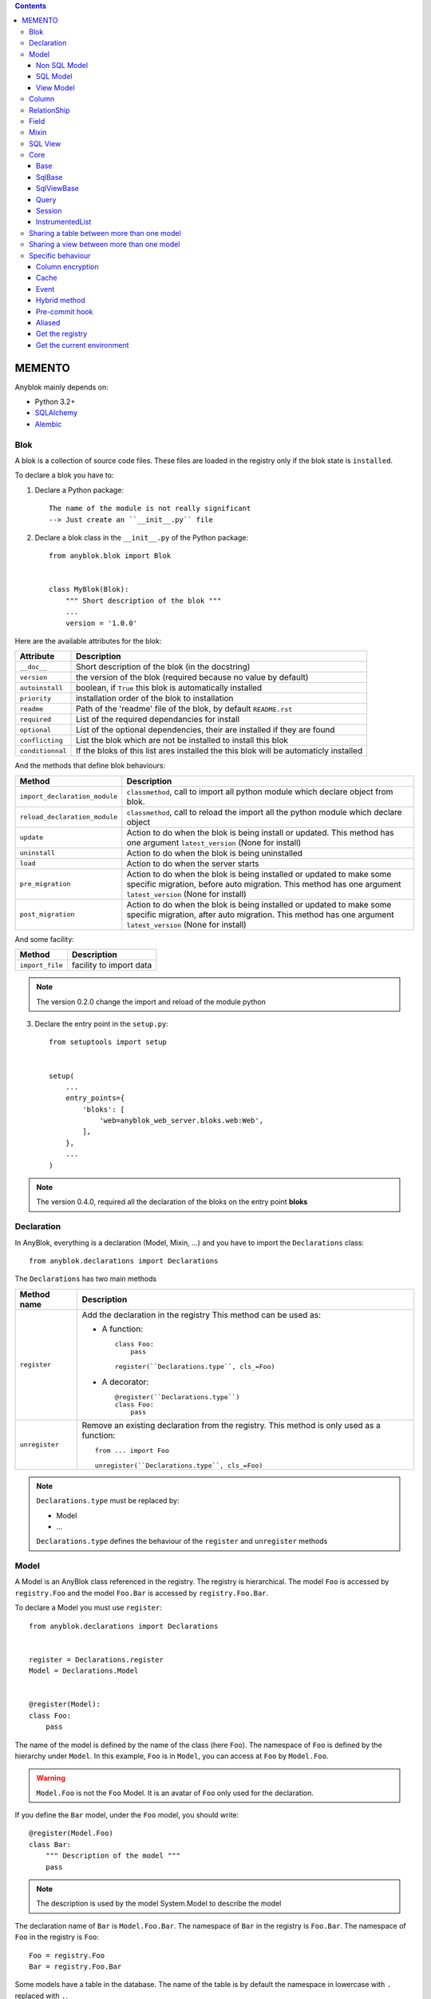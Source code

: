 .. This file is a part of the AnyBlok project
..
..    Copyright (C) 2016 Jean-Sebastien SUZANNE <jssuzanne@anybox.fr>
..
.. This Source Code Form is subject to the terms of the Mozilla Public License,
.. v. 2.0. If a copy of the MPL was not distributed with this file,You can
.. obtain one at http://mozilla.org/MPL/2.0/.

.. contents::

MEMENTO
=======

Anyblok mainly depends on:

* Python 3.2+
* `SQLAlchemy <http://www.sqlalchemy.org>`_
* `Alembic <http://alembic.readthedocs.org/en/latest/>`_

Blok
----

A blok is a collection of source code files. These files are loaded in the registry
only if the blok state is ``installed``.

To declare a blok you have to:

1) Declare a Python package::

    The name of the module is not really significant
    --> Just create an ``__init__.py`` file

2) Declare a blok class in the ``__init__.py`` of the Python package::

    from anyblok.blok import Blok


    class MyBlok(Blok):
        """ Short description of the blok """
        ...
        version = '1.0.0'


Here are the available attributes for the blok:

+-----------------------+-----------------------------------------------------+
| Attribute             | Description                                         |
+=======================+=====================================================+
| ``__doc__``           | Short description of the blok (in the docstring)    |
+-----------------------+-----------------------------------------------------+
| ``version``           | the version of the blok (required because no value  |
|                       | by default)                                         |
+-----------------------+-----------------------------------------------------+
| ``autoinstall``       | boolean, if ``True`` this blok is automatically     |
|                       | installed                                           |
+-----------------------+-----------------------------------------------------+
| ``priority``          | installation order of the blok to installation      |
+-----------------------+-----------------------------------------------------+
| ``readme``            | Path of the 'readme' file of the blok, by default   |
|                       | ``README.rst``                                      |
+-----------------------+-----------------------------------------------------+
| ``required``          | List of the required dependancies for install       |
+-----------------------+-----------------------------------------------------+
| ``optional``          | List of the optional dependencies, their are        |
|                       | installed if they are found                         |
+-----------------------+-----------------------------------------------------+
| ``conflicting``       | List the blok which are not be installed to install |
|                       | this blok                                           |
+-----------------------+-----------------------------------------------------+
| ``conditionnal``      | If the bloks of this list ares installed the this   |
|                       | blok will be automaticly installed                  |
+-----------------------+-----------------------------------------------------+

And the methods that define blok behaviours:

+-------------------------------+---------------------------------------------+
| Method                        | Description                                 |
+===============================+=============================================+
| ``import_declaration_module`` | ``classmethod``, call to import all python  |
|                               | module which declare object from blok.      |
+-------------------------------+---------------------------------------------+
| ``reload_declaration_module`` | ``classmethod``, call to reload the import  |
|                               | all the python module which declare object  |
+-------------------------------+---------------------------------------------+
| ``update``                    | Action to do when the blok is being         |
|                               | install or updated. This method has one     |
|                               | argument ``latest_version`` (None for       |
|                               | install)                                    |
+-------------------------------+---------------------------------------------+
| ``uninstall``                 | Action to do when the blok is being         |
|                               | uninstalled                                 |
+-------------------------------+---------------------------------------------+
| ``load``                      | Action to do when the server starts         |
+-------------------------------+---------------------------------------------+
| ``pre_migration``             | Action to do when the blok is being         |
|                               | installed or updated to make some specific  |
|                               | migration, before auto migration.           |
|                               | This method has one argument                |
|                               | ``latest_version`` (None for install)       |
+-------------------------------+---------------------------------------------+
| ``post_migration``            | Action to do when the blok is being         |
|                               | installed or updated to make some specific  |
|                               | migration, after auto migration.            |
|                               | This method has one argument                |
|                               | ``latest_version`` (None for install)       |
+-------------------------------+---------------------------------------------+

And some facility:

+-------------------------------+---------------------------------------------+
| Method                        | Description                                 |
+===============================+=============================================+
| ``import_file``               | facility to import data                     |
+-------------------------------+---------------------------------------------+

.. note::

    The version 0.2.0 change the import and reload of the module python

3) Declare the entry point in the ``setup.py``::

    from setuptools import setup


    setup(
        ...
        entry_points={
            'bloks': [
                'web=anyblok_web_server.bloks.web:Web',
            ],
        },
        ...
    )

.. note::

    The version 0.4.0, required all the declaration of the bloks on the entry
    point **bloks**

Declaration
-----------

In AnyBlok, everything is a declaration (Model, Mixin, ...) and you have to
import the ``Declarations`` class::

    from anyblok.declarations import Declarations

The ``Declarations`` has two main methods

+---------------------+-------------------------------------------------------+
| Method name         | Description                                           |
+=====================+=======================================================+
| ``register``        | Add the declaration in the registry                   |
|                     | This method can be used as:                           |
|                     |                                                       |
|                     | * A function::                                        |
|                     |                                                       |
|                     |    class Foo:                                         |
|                     |        pass                                           |
|                     |                                                       |
|                     |    register(``Declarations.type``, cls_=Foo)          |
|                     |                                                       |
|                     | * A decorator::                                       |
|                     |                                                       |
|                     |    @register(``Declarations.type``)                   |
|                     |    class Foo:                                         |
|                     |        pass                                           |
|                     |                                                       |
+---------------------+-------------------------------------------------------+
| ``unregister``      | Remove an existing declaration from the registry.     |
|                     | This method is only used as a function::              |
|                     |                                                       |
|                     |    from ... import Foo                                |
|                     |                                                       |
|                     |    unregister(``Declarations.type``, cls_=Foo)        |
|                     |                                                       |
+---------------------+-------------------------------------------------------+

.. note::

    ``Declarations.type`` must be replaced by:

    * Model
    * ...

    ``Declarations.type`` defines the behaviour of the ``register`` and
    ``unregister`` methods

Model
-----

A Model is an AnyBlok class referenced in the registry. The registry is
hierarchical. The model ``Foo`` is accessed by ``registry.Foo`` and the model
``Foo.Bar`` is accessed by ``registry.Foo.Bar``.

To declare a Model you must use ``register``::

    from anyblok.declarations import Declarations


    register = Declarations.register
    Model = Declarations.Model


    @register(Model):
    class Foo:
        pass

The name of the model is defined by the name of the class (here ``Foo``).
The namespace of ``Foo`` is defined by the hierarchy under ``Model``. In this
example, ``Foo`` is in ``Model``, you can access at ``Foo`` by ``Model.Foo``.

.. warning::

    ``Model.Foo`` is not the ``Foo`` Model. It is an avatar of ``Foo`` only
    used for the declaration.

If you define the ``Bar`` model, under the ``Foo`` model, you should write::

    @register(Model.Foo)
    class Bar:
        """ Description of the model """
        pass

.. note::

    The description is used by the model System.Model to describe the model

The declaration name of ``Bar`` is ``Model.Foo.Bar``. The namespace of
``Bar`` in the registry is ``Foo.Bar``. The namespace of ``Foo`` in the
registry is ``Foo``::

    Foo = registry.Foo
    Bar = registry.Foo.Bar

Some models have a table in the database. The name of the table is by default the
namespace in lowercase with ``.`` replaced with ``.``.

.. note::

    The registry is accessible only in the method of the models::

        @register(Model)
        class Foo:

            def myMethod(self):
                registry = self.registry
                Foo = registry.Foo

The main goal of AnyBlok is not only to add models in the registry, but also
to easily overload these models. The declaration stores the Python class in
the registry. If one model already exist then the second declaration of this
model overloads the first model::

    @register(Model)
    class Foo:
        x = 1


    @register(Model)
    class Foo:
        x = 2


    ------------------------------------------

    Foo = registry.Foo
    assert Foo.x == 2

Here are the parameters of the ``register`` method for ``Model``:

+-------------+---------------------------------------------------------------+
| Param       | Description                                                   |
+=============+===============================================================+
| cls\_       | Define the real class if ``register`` is used as a            |
|             | function not as a decorator                                   |
+-------------+---------------------------------------------------------------+
| name\_      | Overload the name of the class::                              |
|             |                                                               |
|             |    @register(Model, name_='Bar')                              |
|             |    class Foo:                                                 |
|             |        pass                                                   |
|             |                                                               |
|             |   Declarations.Bar                                            |
|             |                                                               |
+-------------+---------------------------------------------------------------+
| tablename   | Overload the name of the table::                              |
|             |                                                               |
|             |    @register(Model, tablename='my_table')                     |
|             |    class Foo:                                                 |
|             |        pass                                                   |
|             |                                                               |
+-------------+---------------------------------------------------------------+
| is_sql_view | Boolean flag, which indicateis if the model is based on a SQL |
|             | view                                                          |
+-------------+---------------------------------------------------------------+
| tablename   | Define the real name of the table. By default the table name  |
|             | is the registry name without the declaration type, and with   |
|             | '.' replaced with '_'. This attribute is also used to map an  |
|             | existing table declared by a previous Model. Allowed values:  |
|             |                                                               |
|             | * str ::                                                      |
|             |                                                               |
|             |    @register(Model, tablename='foo')                          |
|             |    class Bar:                                                 |
|             |        pass                                                   |
|             |                                                               |
|             | * declaration ::                                              |
|             |                                                               |
|             |    @register(Model, tablename=Model.Foo)                      |
|             |    class Bar:                                                 |
|             |        pass                                                   |
|             |                                                               |
+-------------+---------------------------------------------------------------+

.. warning::

    Model can only inherit simple python class, Mixin or Model.


Non SQL Model
~~~~~~~~~~~~~

This is the default model. This model has no tables. It is used to
organize the registry or for specific process.::

    #register(Model)
    class Foo:
        pass

SQL Model
~~~~~~~~~

A ``SQL Model`` is a simple ``Model`` with ``Column`` or ``RelationShip``. For
each model, one table will be created.::

    @register(Model)
    class Foo:
        # SQL Model with mapped with the table ``foo``

        id = Integer(primary_key=True)
        # id is a column on the table ``foo``

.. warning:: Each SQL Model have to have got one or more primary key

In the case or you need to add some configuration in the SQLAlchemy class
attrinute:

* __table_args\_\_
* __mapper_args\_\_

you can use the next class methods

+--------------------+--------------------------------------------------------+
| method             | description                                            |
+====================+========================================================+
| define_table_args  | Add options for SQLAlchemy table build:                |
|                    |                                                        |
|                    | * Constraints on multiple columns                      |
|                    | * ...                                                  |
|                    |                                                        |
|                    | ::                                                     |
|                    |                                                        |
|                    |     @classmethod                                       |
|                    |     def define_table_args(cls, table_args, properties):|
|                    |         # table_args: tuple of the known               |
|                    |         #             __table_args\_\_                 |
|                    |         # properties: properties of the assembled model|
|                    |         #             columns, registry name           |
|                    |         return my_tuple_value                          |
|                    |                                                        |
+--------------------+--------------------------------------------------------+
| define_mapper_args | Add options for SQLAlchemy mappers build:              |
|                    |                                                        |
|                    | * polymorphisme                                        |
|                    | * ...                                                  |
|                    |                                                        |
|                    | ::                                                     |
|                    |                                                        |
|                    |     @classmethod                                       |
|                    |     def define_mapper_args(cls, mapper_args,           |
|                    |                            properties):                |
|                    |         # table_args: dict of the known                |
|                    |         #             __mapper_args\_\_                |
|                    |         # properties: properties of the assembled model|
|                    |         #             columns, registry name           |
|                    |         return my_dict_value                           |
|                    |                                                        |
+--------------------+--------------------------------------------------------+

.. note::

    New in 0.4.0

View Model
~~~~~~~~~~

A ``View Model`` as ``SQL Model``. Need the declaration of ``Column`` and / or
``RelationShip``. In the ``register`` the param ``is_sql_view`` must be
True and the ``View Model`` must define the ``sqlalchemy_view_declaration``
classmethod.::

    @register(Model, is_sql_view=True)
    class Foo:

        id = Integer(primary_key=True)
        name = String()

        @classmethod
        def sqlalchemy_view_declaration(cls):
            from sqlalchemy.sql import select
            Model = cls.registry.System.Model
            return select([Model.id.label('id'), Model.name.label('name')])

``sqlalchemy_view_declaration`` must return a select query corresponding to the
request of the SQL view.

Column
------

To declare a ``Column`` in a model, add a column on the table of the model.::

    from anyblok.declarations import Declarations
    from anyblok.column import Integer, String


    @Declarations.register(Declaration.Model)
    class MyModel:

        id = Integer(primary_key=True)
        name = String()

.. note::

    Since the version 0.4.0 the ``Columns`` are not ``Declarations``

List of the column type:

 * ``DateTime``: use datetime.datetime, with pytz for the timezone
 * ``Decimal``: use decimal.Decimal
 * ``Float``
 * ``Time``: use datetime.time
 * ``BigInteger``
 * ``Boolean``
 * ``Date``: use datetime.date
 * ``Integer``
 * ``Interval``: use datetime.timedelta
 * ``LargeBinary``
 * ``SmallInteger``
 * ``String``
 * ``Text``
 * ``uString``
 * ``uText``
 * ``Selection``
 * ``Json``
 * ``Sequence``
 * ``Color``: use colour.Color
 * ``Password``: use sqlalchemy_utils.types.password.Password
 * ``UUID``: uuid

All the columns have the following optional parameters:

+----------------+------------------------------------------------------------+
| Parameter      | Description                                                |
+================+============================================================+
| label          | Label of the column, If None the label is the name of      |
|                | column capitalized                                         |
+----------------+------------------------------------------------------------+
| default        | define a default value for this column.                    |
|                |                                                            |
|                | ..warning::                                                |
|                |                                                            |
|                |     The default value depends of the column type           |
|                |                                                            |
|                | ..note::                                                   |
|                |                                                            |
|                |     Put the name of a classmethod to call it               |
|                |                                                            |
+----------------+------------------------------------------------------------+
| index          | boolean flag to define whether the column is indexed       |
+----------------+------------------------------------------------------------+
| nullable       | Defines if the column must be filled or not                |
+----------------+------------------------------------------------------------+
| primary_key    | Boolean flag to define if the column is a primary key or   |
|                | not                                                        |
+----------------+------------------------------------------------------------+
| unique         | Boolean flag to define if the column value must be unique  |
|                | or not                                                     |
+----------------+------------------------------------------------------------+
| foreign_key    | Define a foreign key on this column to another column of   |
|                | another model::                                            |
|                |                                                            |
|                |    @register(Model)                                        |
|                |    class Foo:                                              |
|                |        id : Integer(primary_key=True)                      |
|                |                                                            |
|                |    @register(Model)                                        |
|                |    class Bar:                                              |
|                |        id : Integer(primary_key=True)                      |
|                |        foo: Integer(foreign_key=Model.Foo.use('id'))       |
|                |                                                            |
|                | If the ``Model`` Declarations doesn't exist yet, you can   |
|                | use the regisrty name::                                    |
|                |                                                            |
|                |     foo: Integer(foreign_key='Model.Foo=>id'))             |
|                |                                                            |
+----------------+------------------------------------------------------------+
| db_column_name | String to define the real column name in the table,        |
|                | different from the model attribute name                    |
+----------------+------------------------------------------------------------+
| encrypt_key    | Crypt the column in the database. can take the values:     |
|                |                                                            |
|                | * a String ex: foo = String(encrypt_key='SecretKey')       |
|                | * a classmethod name on the model                          |
|                | * True value, search in the Configuration                  |
|                |   ``default_encrypt_key`` the value, they are no default.  |
|                |   if no value exist, an exception is raised                |
|                |                                                            |
|                | ..warning::                                                |
|                |                                                            |
|                |     The python package cryptography must be installed      |
|                |                                                            |
+----------------+------------------------------------------------------------+

Other attribute for ``String`` and ``uString``:

+-------------+---------------------------------------------------------------+
| Param       | Description                                                   |
+=============+===============================================================+
| ``size``    | Column size in the table                                      |
+-------------+---------------------------------------------------------------+

Other attribute for ``Selection``:

+----------------+------------------------------------------------------------+
| Param          | Description                                                |
+================+============================================================+
| ``size``       | column size in the table                                   |
+----------------+------------------------------------------------------------+
| ``selections`` | ``dict`` or ``dict.items`` to give the available key with  |
|                | the associate label                                        |
+----------------+------------------------------------------------------------+

Other attribute for ``Sequence``:

+--------------+--------------------------------------------------------------+
| Param        | Description                                                  |
+==============+==============================================================+
| ``size``     | column size in the table                                     |
+--------------+--------------------------------------------------------------+
| ``code``     | code of the sequence                                         |
+--------------+--------------------------------------------------------------+
| ``formater`` | formater of the sequence                                     |
+--------------+--------------------------------------------------------------+

Other attribute for ``Color``:

+----------------+------------------------------------------------------------+
| Param          | Description                                                |
+================+============================================================+
| ``size``       | column max size in the table                               |
+----------------+------------------------------------------------------------+

Other attribute for ``Password``:

+-------------------+---------------------------------------------------------+
| Param             | Description                                             |
+===================+=========================================================+
| ``size``          | password max size in the table                          |
+-------------------+---------------------------------------------------------+
| ``crypt_context`` | see the option for the python lib `passlib              |
|                   | <https://pythonhosted.org/passlib/lib/passlib.context.ht|
|                   | ml>`_                                                   |
+-------------------+---------------------------------------------------------+

..warning::

    The Password column can be found with the query meth:

Other attribute for ``UUID``:

+----------------+------------------------------------------------------------+
| Param          | Description                                                |
+================+============================================================+
| ``binary``     | Stores a UUID in the database natively when it can and     |
|                | falls back to a BINARY(16) or a CHAR(32)                   |
+----------------+------------------------------------------------------------+

RelationShip
------------

To declare a ``RelationShip`` in a model, add a RelationShip on the table of
the model.::

    from anyblok.declarations import Declarations
    from anyblok.column import Integer
    from anyblok.relationship import Many2One


    @Declarations.register(Declaration.Model)
    class MyModel:

        id = Integer(primary_key=True)


    @Declarations.register(Declaration.Model)
    class MyModel2:

        id = Integer(primary_key=True)
        mymodel = Many2One(model=Declaration.Model.MyModel)

.. note::

    Since the version 0.4.0 the ``RelationShip`` are not ``Declarations``

List of the RelationShip type:

* ``One2One``
* ``Many2One``
* ``One2Many``
* ``Many2Many``

Parameters of a ``RelationShip``:

+--------------------+--------------------------------------------------------+
| Param              | Description                                            |
+====================+========================================================+
| ``label``          | The label of the column                                |
+--------------------+--------------------------------------------------------+
| ``model``          | The remote model                                       |
+--------------------+--------------------------------------------------------+
| ``remote_columns`` | The column name on the remote model, if no remote      |
|                    | columns are defined the remote column will be the      |
|                    | primary column of the remote model                     |
+--------------------+--------------------------------------------------------+

Parameters of the ``One2One`` field:

+-------------------+---------------------------------------------------------+
| Param             | Description                                             |
+===================+=========================================================+
| ``column_names``  | Name of the local column.                               |
|                   | If the column doesn't exist then this column will be    |
|                   | created.                                                |
|                   | If no column name then the name will be 'tablename' +   |
|                   | '_' + name of the relationships                         |
+-------------------+---------------------------------------------------------+
| ``nullable``      | Indicates if the column name is nullable or not         |
+-------------------+---------------------------------------------------------+
| ``backref``       | Remote One2One link with the column name                |
+-------------------+---------------------------------------------------------+

Parameters of the ``Many2One`` field:

+-------------------+---------------------------------------------------------+
| Parameter         | Description                                             |
+===================+=========================================================+
| ``column_names``  | Name of the local column.                               |
|                   | If the column doesn't exist then this column will be    |
|                   | created.                                                |
|                   | If no column name then the name will be 'tablename' +   |
|                   | '_' + name of the relationships                         |
+-------------------+---------------------------------------------------------+
| ``nullable``      | Indicate if the column name is nullable or not          |
+-------------------+---------------------------------------------------------+
| ``one2many``      | Opposite One2Many link with this Many2one               |
+-------------------+---------------------------------------------------------+

Parameters of the ``One2Many`` field:

+-------------------+---------------------------------------------------------+
| Parameter         | Description                                             |
+===================+=========================================================+
| ``primaryjoin``   | Join condition between the relationship and the remote  |
|                   | column                                                  |
+-------------------+---------------------------------------------------------+
| ``many2one``      | Opposite Many2One link with this One2Many               |
+-------------------+---------------------------------------------------------+

Parameters of the ``Many2Many`` field:

+------------------------+----------------------------------------------------+
| Parameter              | Description                                        |
+========================+====================================================+
| ``join_table``         | many2many intermediate table between both models   |
+------------------------+----------------------------------------------------+
| ``m2m_remote_columns`` | Column name in the join table which have got the   |
|                        | foreign key to the remote model                    |
+------------------------+----------------------------------------------------+
| ``local_columns``      | Name of the local column which holds the foreign   |
|                        | key to the join table.                             |
|                        | If the column does not exist then this column will |
|                        | be created.                                        |
|                        | If no column name then the name will be 'tablename'|
|                        | + '_' + name of the relationship                   |
+------------------------+----------------------------------------------------+
| ``m2m_local_columns``  | Column name in the join table which holds the      |
|                        | foreign key to the model                           |
+------------------------+----------------------------------------------------+
| ``many2many``          | Opposite Many2Many link with this relationship     |
+------------------------+----------------------------------------------------+

.. note::

    Since 0.4.0, when the relationnal table is created by AnyBlok, the
    m2m_columns becomme foreign keys


Field
-----

To declare a ``Field`` in a model, add a Field on the Model, this is not a
SQL column.::

    from anyblok.declarations import Declarations
    from anyblok.field import Function
    from anyblok.column import Integer


    @Declarations.register(Declaration.Model)
    class MyModel:

        id = Integer(primary_key=True)
        first_name = String()
        last_name = String()
        name = Function(fget='fget', fset='fset', fdel='fdel', fexpr='fexpr')

        def fget(self):
            return '{0} {1}'.format(self.first_name, self.last_name)

        def fset(self, value):
            self.first_name, self.last_name = value.split(' ', 1)

        def fdel(self):
            self.first_name = self.last_name = None

        @classmethod
        def fexpr(cls):
            return func.concat(cls.first_name, ' ', cls.last_name)

List of the ``Field`` type:

* ``Function``

Parameters for ``Field.Function``

+-------------------+---------------------------------------------------------+
| Parameter         | Description                                             |
+===================+=========================================================+
| ``fget``          | name of the method to call to get the value of field::  |
|                   |                                                         |
|                   |   def fget(self):                                       |
|                   |       return '{0} {1}'.format(self.first_name,          |
|                   |                               self.last_name)           |
|                   |                                                         |
+-------------------+---------------------------------------------------------+
| ``fset``          | name of the method to call to set the value of field::  |
|                   |                                                         |
|                   |   def fset(self):                                       |
|                   |       self.first_name, self.last_name = value.split(' ',|
|                   |                                                     1)  |
|                   |                                                         |
+-------------------+---------------------------------------------------------+
| ``fdel``          | name of the method to call to del the value of field::  |
|                   |                                                         |
|                   |   def fdel(self):                                       |
|                   |       self.first_name = self.last_name = None           |
|                   |                                                         |
+-------------------+---------------------------------------------------------+
| ``fexp``          | name of the class method to call to filter on the       |
|                   | field::                                                 |
|                   |                                                         |
|                   |   @classmethod                                          |
|                   |   def fexp(self):                                       |
|                   |       return func.concat(cls.first_name, ' ',           |
|                   |                          cls.last_name)                 |
|                   |                                                         |
+-------------------+---------------------------------------------------------+

Mixin
-----

A Mixin looks like a Model, but has no tables. A Mixin adds behaviour to
a Model with Python inheritance::

    @register(Mixin)
    class MyMixin:

        def foo():
            pass

    @register(Model)
    class MyModel(Mixin.MyMixin):
        pass

    ----------------------------------

    assert hasattr(registry.MyModel, 'foo')


If you inherit a mixin, all the models previously using the base mixin also benefit
from the overload::

    @register(Mixin)
    class MyMixin:
        pass

    @register(Model)
    class MyModel(Mixin.MyMixin):
        pass

    @register(Mixin)
    class MyMixin:

        def foo():
            pass

    ----------------------------------

    assert hasattr(registry.MyModel, 'foo')


SQL View
--------

An SQL view is a model, with the argument ``is_sql_view=True`` in the
register. and the classmethod ``sqlalchemy_view_declaration``::

    @register(Model)
    class T1:
        id = Integer(primary_key=True)
        code = String()
        val = Integer()

    @register(Model)
    class T2:
        id = Integer(primary_key=True)
        code = String()
        val = Integer()

    @register(Model, is_sql_view=True)
    class TestView:
        code = String(primary_key=True)
        val1 = Integer()
        val2 = Integer()

        @classmethod
        def sqlalchemy_view_declaration(cls):
            """ This method must return the query of the view """
            T1 = cls.registry.T1
            T2 = cls.registry.T2
            query = select([T1.code.label('code'),
                            T1.val.label('val1'),
                            T2.val.label('val2')])
            return query.where(T1.code == T2.code)


Core
----

``Core`` is a low level set of declarations for all the Models of AnyBlok. ``Core`` adds
general behaviour to the application.

.. warning::

    Core can not inherit Model, Mixin, Core, or other declaration type.

Base
~~~~

Add a behaviour in all the Models, Each Model inherits Base. For instance, the
``fire`` method of the event come from ``Core.Base``.

::

    from anyblok import Declarations


    @Declarations.register(Declarations.Core)
    class Base:
        pass

SqlBase
~~~~~~~

Only the Models with ``Field``, ``Column``, ``RelationShip`` inherits ``Core.SqlBase``.
For instance, the ``insert`` method only makes sense for the ``Model`` with a table.

::

    from anyblok import Declarations


    @Declarations.register(Declarations.Core)
    class SqlBase:
        pass

SqlViewBase
~~~~~~~~~~~

Like ``SqlBase``, only the ``SqlView`` inherits this ``Core`` class.

::

    from anyblok import Declarations


    @Declarations.register(Declarations.Core)
    class SqlViewBase:
        pass

Query
~~~~~

Overloads the SQLAlchemy ``Query`` class.

::

    from anyblok import Declarations


    @Declarations.register(Declarations.Core)
    class Query
        pass

Session
~~~~~~~

Overloads the SQLAlchemy ``Session`` class.

::

    from anyblok import Declarations


    @Declarations.register(Declarations.Core)
    class Session
        pass

InstrumentedList
~~~~~~~~~~~~~~~~

::

    from anyblok import Declarations


    @Declarations.register(Declarations.Core)
    class InstrumentedList
        pass

``InstrumentedList`` is the class returned by the Query for all the list result
like:

* query.all()
* relationship list (Many2Many, One2Many)

Adds some features like getting a specific property or calling a method on all
the elements of the list::

    MyModel.query().all().foo(bar)

Sharing a table between more than one model
-------------------------------------------

SQLAlchemy allows two methods to share a table between two or more mapping
class:

* Inherit an SQL Model in a non-SQL Model::

    @register(Model)
    class Test:
        id = Integer(primary_key=True)
        name = String()

    @register(Model)
    class Test2(Model.Test):
        pass

    ----------------------------------------

    t1 = Test1.insert(name='foo')
    assert Test2.query().filter(Test2.id == t1.id,
                                Test2.name == t1.name).count() == 1

* Share the ``__table__``.
    AnyBlok cannot give the table at the declaration, because the table does not
    exist yet. But during the assembly, if the table exists and the model
    has the name of this table, AnyBlok directly links the table. To
    define the table you must use the named argument ``tablename`` in the
    ``register``

    ::

        @register(Model)
        class Test:
            id = Integer(primary_key=True)
            name = String()

        @register(Model, tablename=Model.Test)
        class Test2:
            id = Integer(primary_key=True)
            name = String()

        ----------------------------------------

        t1 = Test1.insert(name='foo')
        assert Test2.query().filter(Test2.id == t1.id,
                                    Test2.name == t1.name).count() == 1

    .. warning::
        There are no checks on the existing columns.

Sharing a view between more than one model
------------------------------------------

Sharing a view between two Models is the merge between:

* Creating a View Model
* Sharing the same table between more than one model.

.. warning::

    For the view you must redined the column in the Model corresponding to the view
    with inheritance or simple Share by tablename

Specific behaviour
------------------

AnyBlok implements some facilities to help developers

Column encryption
~~~~~~~~~~~~~~~~~

You can encrypt some columns to protect them. The python package cryptography
must be installed::

    pip install cryptography

Use the encrypt_key attribute on the column to define the key of cryptography::

    @register(Model)
    class MyModel:

        # define the specific encrypt_key
        encrypt_column_1 = String(encrypt_key='SecretKey')

        # Use the default encrypt_key
        encrypt_column_2 = String(encrypt_key=Configuration.get('default_encrypt_key')
        encrypt_column_3 = String(encrypt_key=True)

        # Use the class method to get encrypt_key
        encrypt_column_1 = String(encrypt_key='get_encrypt_key')

        @classmethod
        def get_encrypt_key(cls):
            return 'SecretKey'

The encryption works for any Columns.

Cache
~~~~~

The cache allows to call a method more than once without having any difference
in the result. But the cache must also depend on the registry database and the
model. The cache of anyblok can be put on a Model, a Core or a Mixin method. If
the cache is on a Core or a Mixin then the usecase depends on the registry name
of the assembled model.

Use ``cache`` or ``classmethod_cache`` to apply a cache on a method::

    from anyblok.declarations import cache, classmethod_cache

.. warning::

    ``cache`` depend of the instance, if you want add a cache for
    any instance you must use ``classmethod_cache``

Cache the method of a Model::

    @register(Model)
    class Foo:

        @classmethod_cache()
        def bar(cls):
            import random
            return random.random()


    -----------------------------------------

    assert Foo.bar() == Foo.bar()


Cache the method coming from a Mixin::

    @register(Mixin)
    class MFoo:

        @classmethod_cache()
        def bar(cls):
            import random
            return random.random()

    @register(Model)
    class Foo(Mixin.MFoo):
        pass

    @register(Model)
    class Foo2(Mixin.MFoo):
        pass


    -----------------------------------------

    assert Foo.bar() == Foo.bar()
    assert Foo2.bar() == Foo2.bar()
    assert Foo.bar() != Foo2.bar()


Cache the method coming from a Mixin::

    @register(Core)
    class Base

        @classmethod_cache()
        def bar(cls):
            import random
            return random.random()

    @register(Model)
    class Foo:
        pass

    @register(Model)
    class Foo2:
        pass


    -----------------------------------------

    assert Foo.bar() == Foo.bar()
    assert Foo2.bar() == Foo2.bar()
    assert Foo.bar() != Foo2.bar()

Event
~~~~~

Simple implementation of a synchronous ``event`` for AnyBlok or SQLAlchemy::


    @register(Model)
    class Event:
        pass

    @register(Model)
    class Test:

            x = 0

            @listen(Model.Event, 'fireevent')
            def my_event(cls, a=1, b=1):
                cls.x = a * b

    ---------------------------------------------

    registry.Event.fire('fireevent', a=2)
    assert registry.Test.x == 2

.. note::

    The decorated method is seen as a classmethod

This API gives:

* a decorator ``listen`` which binds the decorated method to the event.
* ``fire`` method with the following parameters (Only for AnyBlok event):
    - ``event``: string name of the event
    - ``*args``: positionnal arguments to pass att the decorated method
    - ``**kwargs``: named argument to pass at the decorated method

It is possible to overload an existing event listener, just by overloading the
decorated method::

    @register(Model)
    class Test:

        @classmethod
        def my_event(cls, **kwarg):
            res = super(Test, cls).my_event(**kwargs)
            return res * 2

    ---------------------------------------------

    registry.Event.fire('fireevent', a=2)
    assert registry.Test.x == 4

.. warning::

    The overload does not take the ``listen`` decorator but the
    classmethod decorator, because the method name is already seen as an
    event listener

Some of the Attribute events of the Mapper events are implemented. See the
SQLAlchemy ORM Events http://docs.sqlalchemy.org/en/latest/orm/events.html#orm-events

Hybrid method
~~~~~~~~~~~~~

Facility to create an SQLAlchemy hybrid method. See this page:
http://docs.sqlalchemy.org/en/latest/orm/extensions/hybrid.html#module-sqlalchemy.ext.hybrid

AnyBlok allows to define a hybrid_method which can be overloaded, because the
real sqlalchemy decorator is applied after assembling in the last overload
of the decorated method::

    from anyblok.declarations import hybrid_method

    @register(Model)
    class Test:

        @hybrid_method
        def my_hybrid_method(self):
            return ...

Pre-commit hook
~~~~~~~~~~~~~~~

It is possible to call specific classmethods just before the commit of the
session::

    @register(Model)
    class Test:

        id = Integer(primary_key=True)
        val = Integer(default=0)

        @classmethod
        def method2call_just_before_the_commit(cls):
            pass

    -----------------------------------------------------

    registry.Test.precommit_hook('method2call_just_before_the_commit')


Aliased
~~~~~~~

Facility to create an SQL alias for the SQL query by the ORM::

    select * from my_table the_table_alias.

This facility is given by SQLAlchemy, and anyblok adds this functionnality
directly in the Model::

    BlokAliased = registry.System.Blok.aliased()

.. note:: See this page:
    http://docs.sqlalchemy.org/en/latest/orm/query.html#sqlalchemy.orm.aliased
    to know the parameters of the ``aliased`` method

    .. warning:: The first arg is already passed by AnyBlok

Get the registry
~~~~~~~~~~~~~~~~

You can get a Model by the registry in any method of Models::

    Model = self.registry.System.Model
    assert Model.__registry_name__ == 'Model.System.Model'

Get the current environment
~~~~~~~~~~~~~~~~~~~~~~~~~~~

The current environment is saved in the main thread. You can add a value to
the current Environment::

    self.Env.set('My var', 'one value')

You can get a value from the current Environment::

    myvalue = self.Env.get('My var', defaul="My default value")

.. note::

    The environment is as a dict the value can be an instance of any type
